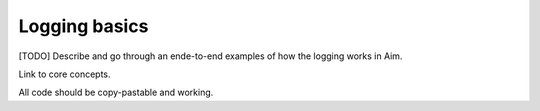 ###############
 Logging basics
###############

[TODO] Describe and go through an ende-to-end examples of how the logging works in Aim.

Link to core concepts.

All code should be copy-pastable and working.
